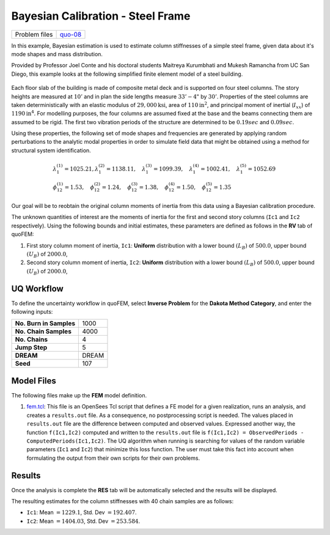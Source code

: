 Bayesian Calibration - Steel Frame
==================================

+-----------------+------------------------------------------------------------------------------------------------------------------------------------------------+
| Problem files   | `quo-08 <https://github.com/claudioperez/SimCenterDocumentation/tree/examples/docs/common/user_manual/examples/desktop/quoFEM/src/quo-08>`__   |
+-----------------+------------------------------------------------------------------------------------------------------------------------------------------------+

In this example, Bayesian estimation is used to estimate column
stiffnesses of a simple steel frame, given data about it's mode shapes
and mass distribution.

Provided by Professor Joel Conte and his doctoral students Maitreya
Kurumbhati and Mukesh Ramancha from UC San Diego, this example looks at
the following simplified finite element model of a steel building.

.. figure:: qfem-0008.png
   :width: 400px


| Each floor slab of the building is made of composite metal deck and is
  supported on four steel columns. The story heights are measured at
  :math:`10'` and in plan the side lengths measure :math:`33'-4"` by
  :math:`30'`. Properties of the steel columns are taken
  deterministically with an elastic modulus of
  :math:`29,000 \mathrm{ksi}`, area of :math:`110 \mathrm{in}^2`, and
  principal moment of inertial (:math:`I_{xx}`) of
  :math:`1190 \mathrm{in}^4`. For modelling purposes, the four columns
  are assumed fixed at the base and the beams connecting them are
  assumed to be rigid. The first two vibration periods of the structure
  are determined to be :math:`0.19 sec` and :math:`0.09 sec`.

Using these properties, the following set of mode shapes and frequencies
are generated by applying random perturbations to the analytic modal
properties in order to simulate field data that might be obtained using
a method for structural system identification.

.. math::

   \begin{array}{l}
   \lambda_{1}^{(1)}=1025.21, \lambda_{1}^{(2)}=1138.11, \quad \lambda_{1}^{(3)}=1099.39, \quad \lambda_{1}^{(4)}=1002.41, \quad \lambda_{1}^{(5)}=1052.69 \\
   \phi_{12}^{(1)}=1.53, \quad \phi_{12}^{(2)}=1.24, \quad \phi_{12}^{(3)}=1.38, \quad \phi_{12}^{(4)}=1.50, \quad \phi_{12}^{(5)}=1.35
   \end{array}

Our goal will be to reobtain the original column moments of inertia from
this data using a Bayesian calibration procedure.

The unknown quantities of interest are the moments of inertia for the
first and second story columns (``Ic1`` and ``Ic2`` respectively). Using
the following bounds and initial estimates, these parameters are defined
as follows in the **RV** tab of quoFEM:

1. First story column moment of inertia, ``Ic1``: **Uniform**
   distribution with a lower bound :math:`(L_B)` of :math:`500.0`, upper
   bound :math:`(U_B)` of :math:`2000.0`,

2. Second story column moment of inertia, ``Ic2``: **Uniform**
   distribution with a lower bound :math:`(L_B)` of :math:`500.0`, upper
   bound :math:`(U_B)` of :math:`2000.0`,

UQ Workflow
-----------

To define the uncertainty workflow in quoFEM, select **Inverse Problem**
for the **Dakota Method Category**, and enter the following inputs:

+---------------------------+---------+
| **No. Burn in Samples**   | 1000    |
+---------------------------+---------+
| **No. Chain Samples**     | 4000    |
+---------------------------+---------+
| **No. Chains**            | 4       |
+---------------------------+---------+
| **Jump Step**             | 5       |
+---------------------------+---------+
| **DREAM**                 | DREAM   |
+---------------------------+---------+
| **Seed**                  | 107     |
+---------------------------+---------+

Model Files
-----------

The following files make up the **FEM** model definition.

#. `fem.tcl <https://raw.githubusercontent.com/claudioperez/SimCenterExamples/master/static/frame/fem.tcl>`__:
   This file is an OpenSees Tcl script that defines a FE model for a
   given realization, runs an analysis, and creates a ``results.out``
   file. As a consequence, no postprocessing script is needed. The
   values placed in ``results.out`` file are the difference between
   computed and observed values. Expressed another way, the function
   ``f(Ic1,Ic2)`` computed and written to the ``results.out`` file is
   ``f(Ic1,Ic2) = ObservedPeriods - ComputedPeriods(Ic1,Ic2)``. The UQ
   algorithm when running is searching for values of the random variable
   parameters (``Ic1`` and ``Ic2``) that minimize this loss function.
   The user must take this fact into account when formulating the output
   from their own scripts for their own problems.


Results
-------

Once the analysis is complete the **RES** tab will be automatically
selected and the results will be displayed.

The resulting estimates for the column stiffnesses with 40 chain samples
are as follows:

-  ``Ic1``: Mean :math:`=1229.1`, Std. Dev :math:`=192.407`.
-  ``Ic2``: Mean :math:`=1404.03`, Std. Dev :math:`=253.584`.




